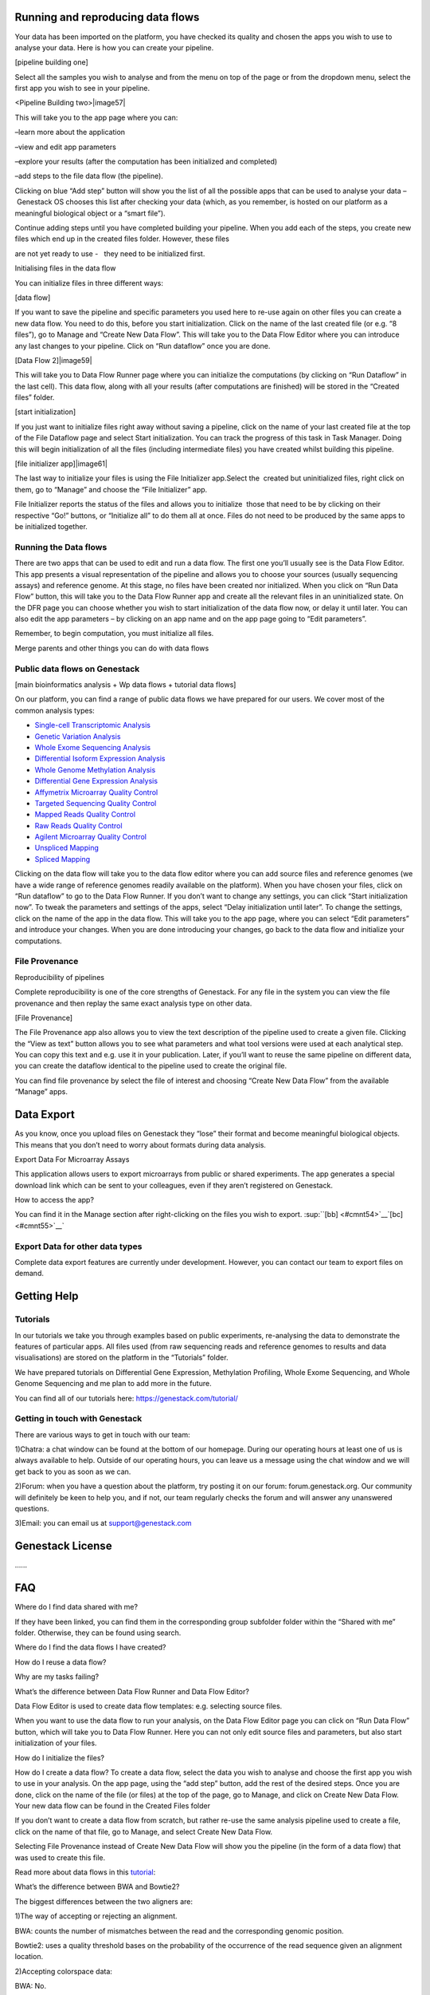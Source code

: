 
Running and reproducing data flows 
==================================

Your data has been imported on the platform, you have checked its
quality and chosen the apps you wish to use to analyse your data. Here
is how you can create your pipeline.

[pipeline building one]

|image56|

Select all the samples you wish to analyse and from the menu on top of
the page or from the dropdown menu, select the first app you wish to see
in your pipeline.

<Pipeline Building two>|image57|

This will take you to the app page where you can:

–learn more about the application

–view and edit app parameters

–explore your results (after the computation has been initialized and
completed)

–add steps to the file data flow (the pipeline).

Clicking on blue “Add step” button will show you the list of all the
possible apps that can be used to analyse your data – Genestack OS
chooses this list after checking your data (which, as you remember, is
hosted on our platform as a meaningful biological object or a “smart
file”).

Continue adding steps until you have completed building your pipeline.
When you add each of the steps, you create new files which end up in the
created files folder. However, these files

are not yet ready to use -   they need to be initialized first.

Initialising files in the data flow

You can initialize files in three different ways:

[data flow]  |image58|

If you want to save the pipeline and specific parameters you used here
to re-use again on other files you can create a new data flow. You need
to do this, before you start initialization. Click on the name of the
last created file (or e.g. “8 files”), go to Manage and “Create New Data
Flow”. This will take you to the Data Flow Editor where you can
introduce any last changes to your pipeline. Click on “Run dataflow”
once you are done.

[Data Flow 2]|image59|

This will take you to Data Flow Runner page where you can initialize the
computations (by clicking on “Run Dataflow” in the last cell). This data
flow, along with all your results (after computations are finished) will
be stored in the “Created files” folder.

[start initialization] |image60|

If you just want to initialize files right away without saving a
pipeline, click on the name of your last created file at the top of the
File Dataflow page and select Start initialization. You can track the
progress of this task in Task Manager. Doing this will begin
initialization of all the files (including intermediate files) you have
created whilst building this pipeline.

[file initializer app]|image61|

The last way to initialize your files is using the File Initializer
app.Select the  created but uninitialized files, right click on them, go
to “Manage” and choose the “File Initializer” app.

File Initializer reports the status of the files and allows you to
initialize  those that need to be by clicking on their respective “Go!”
buttons, or “Initialize all” to do them all at once. Files do not need
to be produced by the same apps to be initialized together.

Running the Data flows
----------------------

There are two apps that can be used to edit and run a data flow. The
first one you’ll usually see is the Data Flow Editor. This app presents
a visual representation of the pipeline and allows you to choose your
sources (usually sequencing assays) and reference genome. At this stage,
no files have been created nor initialized. When you click on “Run Data
Flow” button, this will take you to the Data Flow Runner app and create
all the relevant files in an uninitialized state. On the DFR page you
can choose whether you wish to start initialization of the data flow
now, or delay it until later. You can also edit the app parameters – by
clicking on an app name and on the app page going to “Edit parameters”.

Remember, to begin computation, you must initialize all files.  

Merge parents and other things you can do with data flows


Public data flows on Genestack 
------------------------------

[main bioinformatics analysis + Wp data flows + tutorial data flows]

On our platform, you can find a range of public data flows we have
prepared for our users. We cover most of the common analysis types:

-  `Single-cell Transcriptomic Analysis`_
-  `Genetic Variation Analysis`_
-  `Whole Exome Sequencing Analysis`_
-  `Differential Isoform Expression Analysis`_
-  `Whole Genome Methylation Analysis`_
-  `Differential Gene Expression Analysis`_
-  `Affymetrix Microarray Quality Control`_
-  `Targeted Sequencing Quality Control`_
-  `Mapped Reads Quality Control`_
-  `Raw Reads Quality Control`_
-  `Agilent Microarray Quality Control`_
-  `Unspliced Mapping`_
-  `Spliced Mapping`_
Clicking on the data flow will take you to the data flow editor where
you can add source files and reference genomes (we have a wide range of
reference genomes readily available on the platform). When you have
chosen your files, click on “Run dataflow” to go to the Data Flow
Runner. If you don’t want to change any settings, you can click “Start
initialization now”. To tweak the parameters and settings of the apps,
select “Delay initialization until later”. To change the settings, click
on the name of the app in the data flow. This will take you to the app
page, where you can select “Edit parameters” and introduce your changes.
When you are done introducing your changes, go back to the data flow and
initialize your computations.

File Provenance
---------------

Reproducibility of pipelines

Complete reproducibility is one of the core strengths of Genestack. For
any file in the system you can view the file provenance and then replay
the same exact analysis type on other data.

[File Provenance]

|image62|

The File Provenance app also allows you to view the text description of
the pipeline used to create a given file. Clicking the “View as text”
button allows you to see what parameters and what tool versions were
used at each analytical step. You can copy this text and e.g. use it in
your publication. Later, if you’ll want to reuse the same pipeline on
different data, you can create the dataflow identical to the pipeline
used to create the original file.

You can find file provenance by select the file of interest and choosing
“Create New Data Flow” from the available “Manage” apps.

Data Export
===========

As you know, once you upload files on Genestack they “lose” their format
and become meaningful biological objects. This means that you don’t need
to worry about formats during data analysis.

Export Data For Microarray Assays 

This application allows users to export microarrays from public or
shared experiments. The app generates a special download link which can
be sent to your colleagues, even if they aren’t registered on Genestack.

How to access the app?

You can find it in the Manage section after right-clicking on the files
you wish to export. \ :sup:``[bb] <#cmnt54>`__`[bc] <#cmnt55>`__`

Export Data for other data types
--------------------------------

Complete data export features are currently under development. However,
you can contact our team to export files on demand.

Getting Help 
============

Tutorials 
----------

In our tutorials we take you through examples based on public
experiments, re-analysing the data to demonstrate the features of
particular apps. All files used (from raw sequencing reads and reference
genomes to results and data visualisations) are stored on the platform
in the “Tutorials” folder.

We have prepared tutorials on Differential Gene Expression, Methylation
Profiling, Whole Exome Sequencing, and Whole Genome Sequencing and me
plan to add more in the future.

You can find all of our tutorials here: https://genestack.com/tutorial/

Getting in touch with Genestack 
--------------------------------

There are various ways to get in touch with our team:

1)Chatra: a chat window can be found at the bottom of our homepage.
During our operating hours at least one of us is always available to
help. Outside of our operating hours, you can leave us a message using
the chat window and we will get back to you as soon as we can.

2)Forum: when you have a question about the platform, try posting it on
our forum: forum.genestack.org. Our community will definitely be keen to
help you, and if not, our team regularly checks the forum and will
answer any unanswered questions.

3)Email: you can email us at support@genestack.com 

Genestack License 
==================

…...

FAQ 
====

Where do I find data shared with me?

If they have been linked, you can find them in the corresponding
group subfolder folder within the “Shared with me” folder. Otherwise,
they can be found using search.

Where do I find the data flows I have created?

How do I reuse a data flow?

Why are my tasks failing?

What’s the difference between Data Flow Runner and Data Flow Editor?

Data Flow Editor is used to create data flow templates: e.g. selecting
source files.

When you want to use the data flow to run your analysis, on the Data
Flow Editor page you can click on “Run Data Flow” button, which will
take you to Data Flow Runner. Here you can not only edit source files
and parameters, but also start initialization of your files.

How do I initialize the files?

How do I create a data flow? To create a data flow, select the data you
wish to analyse and choose the first app you wish to use in your
analysis. On the app page, using the “add step” button, add the rest of
the desired steps. Once you are done, click on the name of the file (or
files) at the top of the page, go to Manage, and click on Create New
Data Flow. Your new data flow can be found in the Created Files folder

If you don’t want to create a data flow from scratch, but rather re-use
the same analysis pipeline used to create a file, click on the name of
that file, go to Manage, and select Create New Data Flow.

Selecting File Provenance instead of Create New Data Flow will show you
the pipeline (in the form of a data flow) that was used to create this
file.

Read more about data flows in this tutorial_:


What’s the difference between BWA and Bowtie2?

The biggest differences between the two aligners are:

1)The way of accepting or rejecting an alignment.

BWA: counts the number of mismatches between the read and the
corresponding genomic position.

Bowtie2: uses a quality threshold bases on the probability of the
occurrence of the read sequence given an alignment location.

2)Accepting colorspace data:

BWA: No.

Bowtie2: Yes.

How does Genestack process paired-end reads?

There are three types of raw reads that our platform supports:

-  single-end (1 file locally, 1 file in Genestack)
-  paired-end (2 files locally, 1 file in Genestack)
-  paired-with-unpaired (3 or 4 files locally, 2 files in Genestack)

During import, Genestack recognises these types and imports them in
their respective format-free form.as 1 or 2 files. If the platform
cannot recognise the files automatically, you can allocate the files
manually.

What’s the difference between an experiment and a folder?

The main difference between a folder and an experiment is in the content
specificity.

Folders work just like folders on your computer and can contain various
biological objects\ :sup:``[bd] <#cmnt56>`__`\ : your assays, processed
files, output reports, etc.

Experiments contain only sequencing assays, but provide additional
features for storing experimental details, e.g. attached pdfs with
experiment notes. When you upload raw reads onto Genestack, they will
automatically be imported as one experiment. On the experiment page, you
can click on “View details” to read the summary of the experiment, get
more information about overall design and experiment type, contributors,
and find links to public databases.

All public experiments available on our platform are provided as
experiments, not folders. Remember you can share both experiments and
folders with other Genestack users using Groups. You can read more about
this in our `“Getting Started”`_ tutorial.

What’s the difference between masked and unmasked reference genomes?

In general, when a genomes is “masked” it means that all repeats and low
complexity regions of your reference genome (detected
by `RepeatMasker`_ tool)
are hidden away and replaced with “N”s, so that they will not be aligned
to.

We do not recommend using a masked genome, as it always  results in a
 loss of information. Masking can never be 100% accurate, and can lead
to an increase in the number of falsely mapped reads. If you’d like to
perform filtering, it’s better to do it after the mapping step.

In “soft-masked” genomes, repeated and low complexity regions are still
present, but they have been replaced with lowercased versions of their
nucleic base.

“Unmasked” genomes contain all repeats and low complexity regions
without any changes.

How do I change the name of the file?

How do I add files to the briefcase?

Where can I find the import templates I created?

References:
===========

Introduction to bioinformatics:

Luscombe NM et al. “What is bioinformatics? An introduction and overview.” Yearbook of Medical Informatics. 2001.
https://www.ebi.ac.uk/luscombe/docs/imia\_review.pdf)

Application management:

https://msdn.microsoft.com/en-us/magazine/dn451436.aspx

Introduction to NGS:

Riyue Bao, Lei Huang, Jorge Andrade, Wei Tan, Warren A Kibbe, Hongmei
Jiang, Gang Feng. “Review of Current Methods, Applications, and Data
Management for the Bioinformatics Analysis of Whole Exome Sequencing.”
Cancer Inform. 2014; 13(Suppl 2): 67–82. (https://www.ncbi.nlm.nih.gov/pmc/articles/PMC4179624)

Metadata:

- http://www.ncbi.nlm.nih.gov/pmc/articles/PMC3245000/ 
- http://web.expasy.org/cellosaurus/description.html
- https://www.ebi.ac.uk/chebi/
- https://bioportal.bioontology.org/ontologies/CL

Quality Control

- http://www.bioinformatics.babraham.ac.uk/projects/fastqc/
- https://code.google.com/archive/p/ea-utils/
- http://hannonlab.cshl.edu/fastx\_toolkit/ 
- https://github.com/lh3/seqtk
- http://www.ebi.ac.uk/~stijn/reaper/tally.html
- http://seqanswers.com/forums/showthread.php?t=6854

Choosing a mapper

- http://ccb.jhu.edu/software/tophat/index.shtml
- http://bio-bwa.sourceforge.net/
- http://bowtie-bio.sourceforge.net/bowtie2/manual.shtml
- https://code.google.com/archive/p/bsmap/

- Lister R, Pelizzola M, Dowen RH, Hawkins RD, Hon G, Tonti-Filippini J,
Nery JR, Lee L, Ye Z, Ngo Q-M, Edsall L, Antosiewicz-Bourget J, Stewart
R, Ruotti V, Millar AH, Thomson JA, Ren B, Ecker JR. “Human DNA
methylomes at base resolution show widespread epigenomic
differences.” Nature. 2009 462(7271):315-22. (http://europepmc.org/abstract/MED/19829295)

- Cokus SJ, Feng S, Zhang X, Chen Z, Merriman B, Haudenschild CD, Pradhan
S, Nelson SF, Pellegrini M, Jacobsen SE. “Shotgun bisulphite sequencing of the Arabidopsis
genome reveals DNA methylation patterning.” Nature. 2008 452(7184):215–219.
(http://europepmc.org/abstract/MED/18278030)

Reference genomes

- McCarthy DJ, Humburg P, Kanapin A, Rivas MA, Gaulton K, Cazier JB,
Donnelly P. Choice of transcripts and software has a large effect on
variant annotation. Genome Med. 2014;6(3):26 (https://genomemedicine.biomedcentral.com/articles/10.1186/gm543)
- Frankish A, Uszczynska B, Ritchie GR, Gonzalez JM, Pervouchine D,
Petryszak R, et al. Comparison of GENCODE and RefSeq gene annotation and
the impact of reference geneset on variant effect prediction. BMC Genomics. 2015;16 (Suppl 8):S2
(http://bmcgenomics.biomedcentral.com/articles/10.1186/1471-2164-16-S8-S2)

Microarray Normalization

- Madan Babu M.M. "An Introduction to Microarray Data Analysis" Computational Genomics (Ed: R. Grant), Horizon press, UK 2004
(http://www.mrc-lmb.cam.ac.uk/genomes/madanm/microarray/chapter-final.pdf)
- https://www.bioconductor.org/packages/3.3/bioc/html/affy.html
- https://www.bioconductor.org/packages/3.3/bioc/html/limma.html
- Gautier L. et al. “affy—analysis of Affymetrix GeneChip data at the probe level.” 2004
Bioinformatics, 20(3), pp. 307–315 (http://www.ncbi.nlm.nih.gov/pubmed/14960456)
- Ritchie ME, Phipson B, Wu D, Hu Y, Law CW, Shi W and Smyth GK “limma powers
differential expression analyses for RNA-sequencing and microarray studies.” 2015 Nucleic Acids
Research, 43 (7), pp. e47 (http://europepmc.org/abstract/MED/25605792)

Preformating tools:
- http://samtools.github.io/bcftools/bcftools.html
- http://samtools.sourceforge.net/
- http://broadinstitute.github.io/picard/

Analysis tools:
- http://www-huber.embl.de/users/anders/HTSeq/doc/count.html

Visualization tools:
- http://www.cbil.upenn.edu/PaGE/fdr.html

.. _Single-cell Transcriptomic Analysis: https://www.google.com/url?q=https://platform.genestack.org/endpoint/application/run/genestack/dataflowrunner?a%3DGSF968143%26action%3DcreateFromSources%26new_page%3Dtrue&sa=D&ust=1480960532140000&usg=AFQjCNEhL4uWcHXHOr1FGZ5tIBY5kYgTXg
.. _Genetic Variation Analysis: https://www.google.com/url?q=https://platform.genestack.org/endpoint/application/run/genestack/dataflowrunner?a%3DGSF1021590%26action%3DcreateFromSources%26new_page%3Dtrue&sa=D&ust=1480960532140000&usg=AFQjCNH4ZvdWkHff66-8rHQA5k2oKvuT_g
.. _Whole Exome Sequencing Analysis: https://www.google.com/url?q=https://platform.genestack.org/endpoint/application/run/genestack/dataflowrunner?a%3DGSF999236%26action%3DcreateFromSources%26new_page%3Dtrue&sa=D&ust=1480960532141000&usg=AFQjCNG0Aiv5aOhWP7aOzsAnlMG2VPAuFw
.. _Differential Isoform Expression Analysis: https://www.google.com/url?q=https://platform.genestack.org/endpoint/application/run/genestack/dataflowrunner?a%3DGSF968203%26action%3DcreateFromSources%26new_page%3Dtrue&sa=D&ust=1480960532141000&usg=AFQjCNG7i1NzFiknvU7YSW33u94PD47dug
.. _Whole Genome Methylation Analysis: https://www.google.com/url?q=https://platform.genestack.org/endpoint/application/run/genestack/dataflowrunner?a%3DGSF968148%26action%3DcreateFromSources%26new_page%3Dtrue&sa=D&ust=1480960532141000&usg=AFQjCNGxFpqgjVxexfPISr8fP26oEFsaCw
.. _Differential Gene Expression Analysis: https://www.google.com/url?q=https://platform.genestack.org/endpoint/application/run/genestack/dataflowrunner?a%3DGSF972243%26action%3DcreateFromSources%26new_page%3Dtrue&sa=D&ust=1480960532142000&usg=AFQjCNGK6v2wfFbccO03CPii9bo74JFedw
.. _Affymetrix Microarray Quality Control: https://www.google.com/url?q=https://platform.genestack.org/endpoint/application/run/genestack/dataflowrunner?a%3DGSF1015655%26action%3DcreateFromSources%26new_page%3Dtrue&sa=D&ust=1480960532142000&usg=AFQjCNHg44yDnCHJ9wImdxm88Okr4kSPeQ
.. _Targeted Sequencing Quality Control: https://www.google.com/url?q=https://platform.genestack.org/endpoint/application/run/genestack/dataflowrunner?a%3DGSF1014486%26action%3DcreateFromSources%26new_page%3Dtrue&sa=D&ust=1480960532143000&usg=AFQjCNFrje64ZaANbD8gFdytIUg57WOxqA
.. _Mapped Reads Quality Control: https://platform.genestack.org/endpoint/application/run/genestack/dataflowrunner?a%3DGSF968216%26action%3DcreateFromSources%26new_page%3Dtrue&sa=D&ust=1480960532143000&usg=AFQjCNF-20mX9xHnQ9X3hQhAfKce_FcRBg
.. _Raw Reads Quality Control: https://platform.genestack.org/endpoint/application/run/genestack/dataflowrunner?a%3DGSF969011%26action%3DcreateFromSources%26new_page%3Dtrue&sa=D&ust=1480960532143000&usg=AFQjCNH5lJSaESPs3pUeBrEIFNlkMs-e4g
.. _Agilent Microarray Quality Control: https://platform.genestack.org/endpoint/application/run/genestack/dataflowrunner?a%3DGSF1015659%26action%3DcreateFromSources%26new_page%3Dtrue&sa=D&ust=1480960532144000&usg=AFQjCNHwRN4S4g8o97lI1jPk0Nl4fFiW5A
.. _Unspliced Mapping: https://platform.genestack.org/endpoint/application/run/genestack/dataflowrunner?a%3DGSF1014279%26action%3DcreateFromSources%26new_page%3Dtrue&sa=D&ust=1480960532144000&usg=AFQjCNGI7qIqJF-YRl8ucCZ-083HWgXJmw
.. _Spliced Mapping: https://www.google.com/url?q=https://platform.genestack.org/endpoint/application/run/genestack/dataflowrunner?a%3DGSF968220%26action%3DcreateFromSources%26new_page%3Dtrue&sa=D&ust=1480960532145000&usg=AFQjCNFB8P_K2h7NeJkIbyI8ySfN7EhaEA
.. _tutorial: https://genestack.com/tutorial/reproducing-your-work-with-data-flows/
.. _“Getting Started”: https://genestack.com/blog/2016/01/06/getting-started/
.. _RepeatMasker: http://www.repeatmasker.org/&sa=D&ust=1480960532173000&usg=AFQjCNE4ktR5xI4yZEvRi94d-Tc1QkJnvA


.. |image0| image:: images/image39.png
.. |image1| image:: images/image10.png
.. |image2| image:: images/image27.png
.. |image3| image:: images/image05.png
.. |image4| image:: images/image33.png
.. |image5| image:: images/image01.png
.. |image6| image:: images/image57.png
.. |image7| image:: images/image28.png
.. |image8| image:: images/image34.png
.. |image9| image:: images/image20.png
.. |image10| image:: images/image14.png
.. |image11| image:: images/image56.png
.. |image12| image:: images/image01.png
.. |image13| image:: images/image22.png
.. |image14| image:: images/image16.png
.. |image15| image:: images/image38.png
.. |image16| image:: images/image45.png
.. |image17| image:: images/image50.png
.. |image18| image:: images/image00.png
.. |image19| image:: images/image07.png
.. |image20| image:: images/image44.png
.. |image21| image:: images/image53.png
.. |image22| image:: images/image41.png
.. |Metainfo editor.png| image:: images/image60.png
.. |managing-and-sharing-tutorial-tick-box-for-write-permissions-in-sharing-popup| image:: images/image08.png
.. |image25| image:: images/image15.png
.. |image26| image:: images/image59.png
.. |image27| image:: images/image25.png
.. |image28| image:: images/image46.png
.. |image29| image:: images/image49.png
.. |image30| image:: images/image17.png
.. |image31| image:: images/image61.png
.. |image32| image:: images/image51.png
.. |image33| image:: images/image32.png
.. |image34| image:: images/image06.png
.. |image35| image:: images/image48.png
.. |image36| image:: images/image13.png
.. |image37| image:: images/image52.png
.. |image38| image:: images/image40.png
.. |image39| image:: images/image29.png
.. |image40| image:: images/image47.png
.. |image41| image:: images/image04.png
.. |image42| image:: images/image23.png
.. |image43| image:: images/image18.png
.. |image44| image:: images/image43.png
.. |image45| image:: images/image55.png
.. |spliced mapping| image:: images/image35.png
.. |image47| image:: images/image09.png
.. |image48| image:: images/image03.png
.. |unspliced mapping with BWA| image:: images/image26.png
.. |unspliced mapping with bowtie2| image:: images/image54.png
.. |image51| image:: images/image21.png
.. |bisulfite sequencing mapping| image:: images/image31.png
.. |reduced representation bisulfite sequencing mapping| image:: images/image02.png
.. |image54| image:: images/image19.png
.. |image55| image:: images/image11.png
.. |image56| image:: images/image30.png
.. |image57| image:: images/image58.png
.. |image58| image:: images/image12.png
.. |image59| image:: images/image42.png
.. |image60| image:: images/image24.png
.. |image61| image:: images/image37.png
.. |image62| image:: images/image36.png

